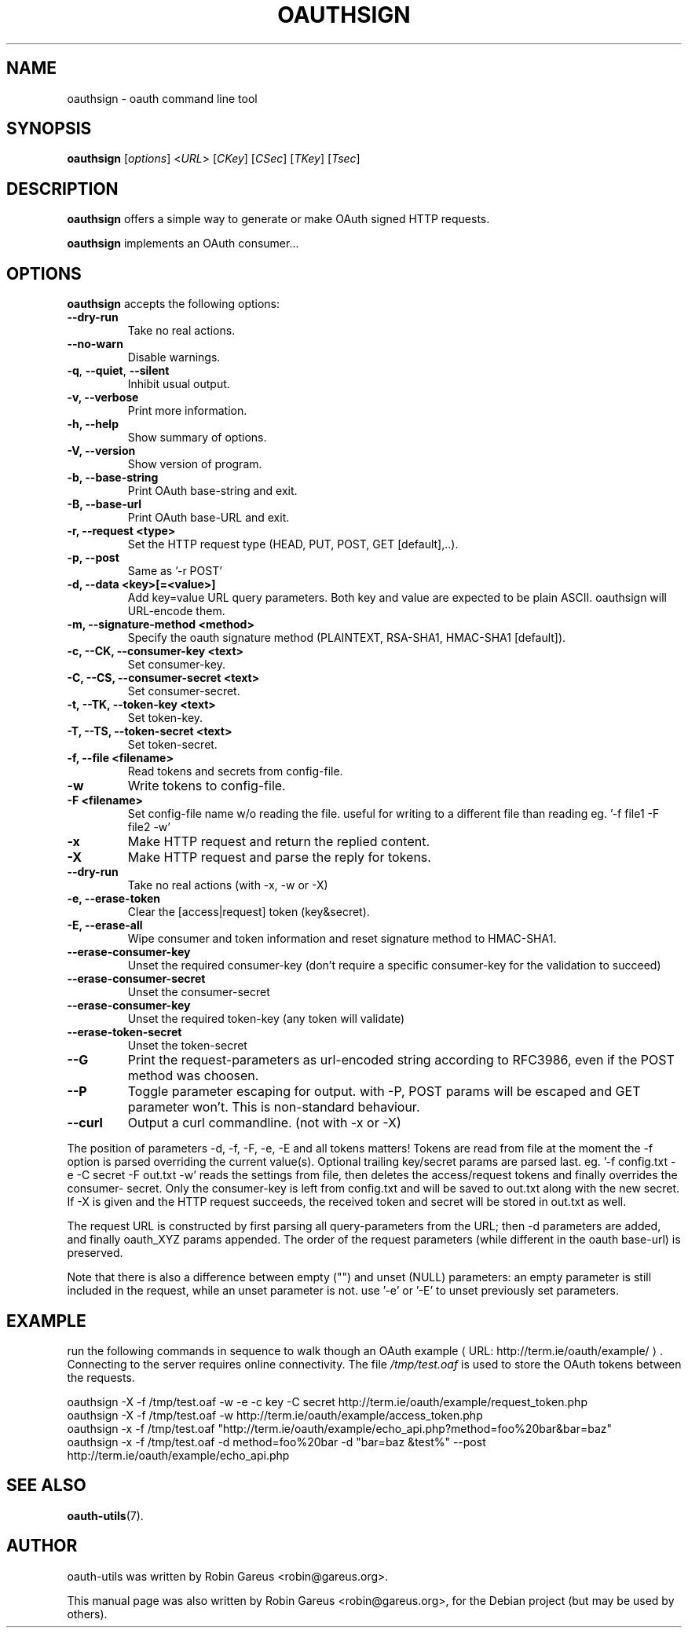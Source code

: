 .\"                              hey, Emacs:   -*- nroff -*-
.\" oauth-utils is free software; you can redistribute it and/or modify
.\" it under the terms of the GNU General Public License as published by
.\" the Free Software Foundation; either version 2 of the License, or
.\" (at your option) any later version.
.\"
.\" This program is distributed in the hope that it will be useful,
.\" but WITHOUT ANY WARRANTY; without even the implied warranty of
.\" MERCHANTABILITY or FITNESS FOR A PARTICULAR PURPOSE.  See the
.\" GNU General Public License for more details.
.\"
.\" You should have received a copy of the GNU General Public License
.\" along with this program; see the file COPYING.  If not, write to
.\" the Free Software Foundation, 675 Mass Ave, Cambridge, MA 02139, USA.
.\"
.TH OAUTHSIGN 1 "October 16, 2008"
.\" Please update the above date whenever this man page is modified.
.\"
.\" Some roff macros, for reference:
.\" .nh        disable hyphenation
.\" .hy        enable hyphenation
.\" .ad l      left justify
.\" .ad b      justify to both left and right margins (default)
.\" .nf        disable filling
.\" .fi        enable filling
.\" .br        insert line break
.\" .sp <n>    insert n+1 empty lines
.\" for manpage-specific macros, see man(7)
.\"
.\" defines for verbose text
.de Vb \" Begin verbatim text
.ft CW
.nf
.ne \\$1
..
.de Ve \" End verbatim text
.ft R
.fi
..
.de URL
\\$2 \(laURL: \\$1 \(ra\\$3
..

.SH NAME
oauthsign \- oauth command line tool
.SH SYNOPSIS
.B oauthsign
.RI [ options ]
.RI < URL >
.RI [ CKey ]
.RI [ CSec ]
.RI [ TKey ]
.RI [ Tsec ]
.SH DESCRIPTION
\fBoauthsign\fP offers a simple way to generate or make OAuth signed HTTP requests.
.PP
\fBoauthsign\fP implements an OAuth consumer...
.SH OPTIONS
\fBoauthsign\fP accepts the following options:
.TP
.B  --dry-run
Take no real actions.
.TP
.B  --no-warn
Disable warnings.
.TP
.BR  -q , " --quiet" , " --silent"
Inhibit usual output.
.TP
.B  -v, --verbose
Print more information.
.TP
.B \-h, \-\-help
Show summary of options.
.TP
.B \-V, \-\-version
Show version of program.
.TP
.B \-b, \-\-base-string
Print OAuth base-string and exit.
.TP
.B \-B, \-\-base-url
Print OAuth base-URL and exit.
.TP
.B \-r, \-\-request <type>
Set the HTTP request type (HEAD, PUT, POST, GET [default],..).
.TP
.B \-p, \-\-post
Same as '-r POST'
.TP
.B \-d, \-\-data <key>[=<value>]
Add key=value URL query parameters. Both key and value are expected to be plain ASCII. oauthsign will URL-encode them.
.TP
.B \-m, \-\-signature-method <method>
Specify the oauth signature method (PLAINTEXT, RSA-SHA1, HMAC-SHA1 [default]).
.TP
.B \-c, \-\-CK, \-\-consumer-key <text>
Set consumer-key.
.TP
.B \-C, \-\-CS, \-\-consumer-secret <text>
Set consumer-secret.
.TP
.B \-t, \-\-TK, \-\-token-key <text>
Set token-key.
.TP
.B \-T, \-\-TS, \-\-token-secret <text>
Set token-secret.
.TP
.B \-f, \-\-file <filename>
Read tokens and secrets from config-file.
.TP
.B \-w
Write tokens to config-file.
.TP
.B \-F <filename>
Set config-file name w/o reading the file. useful for writing to a different file than reading eg. '-f file1 -F file2 -w'
.TP
.B \-x
Make HTTP request and return the replied content.
.TP
.B \-X
Make HTTP request and parse the reply for tokens.
.TP
.B \-\-dry-run
Take no real actions (with -x, -w or -X)
.TP
.B \-e, \-\-erase-token
Clear the [access|request] token (key&secret).
.TP
.B \-E, \-\-erase-all
Wipe consumer and token information and reset signature method to HMAC-SHA1.
.TP
.B \-\-erase-consumer-key
Unset the required consumer-key (don't require a specific consumer-key for the validation to succeed)
.TP
.B \-\-erase-consumer-secret
Unset the consumer-secret
.TP
.B \-\-erase-consumer-key
Unset the required token-key (any token will validate)
.TP
.B \-\-erase-token-secret
Unset the token-secret
.TP
.B \-\-G
Print the request-parameters as url-encoded string according to RFC3986, even if the POST method was choosen.
.TP
.B \-\-P
Toggle parameter escaping for output. with -P, POST params will be escaped and GET parameter won't. This is non-standard behaviour.
.TP
.B \-\-curl
Output a curl commandline. (not with -x or -X)
.PP
The position of parameters -d, -f, -F, -e, -E and all tokens matters!
Tokens are read from file at the moment the -f option is parsed overriding
the current value(s). Optional trailing key/secret params are parsed last.
eg. '\-f config.txt -e -C secret -F out.txt -w' reads the settings from file,
then deletes the access/request tokens and finally overrides the consumer-
secret. Only the consumer-key is left from config.txt and will be saved 
to out.txt along with the new secret. If -X is given and the HTTP request
succeeds, the received token and secret will be stored in out.txt as well.
.PP
The request URL is constructed by first parsing all query-parameters from
the URL; then -d parameters are added, and finally oauth_XYZ params 
appended. The order of the request parameters (while different in the oauth
base-url) is preserved.
.PP
Note that there is also a difference between empty ("") and unset (NULL) parameters: 
an empty parameter is still included in the request, while an unset parameter is not.
use '-e' or '-E' to unset previously set parameters. 
.SH EXAMPLE
run the following commands in sequence to walk though an
.URL "http://term.ie/oauth/example/" "OAuth example".
Connecting to the server requires online connectivity. The file \fI/tmp/test.oaf\fP is used to store the OAuth tokens between the requests.

.PP
.Vb 1
\&oauthsign \-X \-f /tmp/test.oaf \-w \-e \-c key \-C secret http://term.ie/oauth/example/request_token.php
\&oauthsign \-X \-f /tmp/test.oaf \-w http://term.ie/oauth/example/access_token.php
\&oauthsign \-x \-f /tmp/test.oaf "http://term.ie/oauth/example/echo_api.php?method=foo%20bar&bar=baz"
\&oauthsign \-x \-f /tmp/test.oaf \-d method=foo%20bar \-d "bar=baz &test%" \-\-post http://term.ie/oauth/example/echo_api.php
.Ve

.SH "SEE ALSO"
.BR oauth-utils (7).
.SH AUTHOR
oauth-utils was written by Robin Gareus <robin@gareus.org>.
.PP
This manual page was also written by Robin Gareus <robin@gareus.org>,
for the Debian project (but may be used by others).

